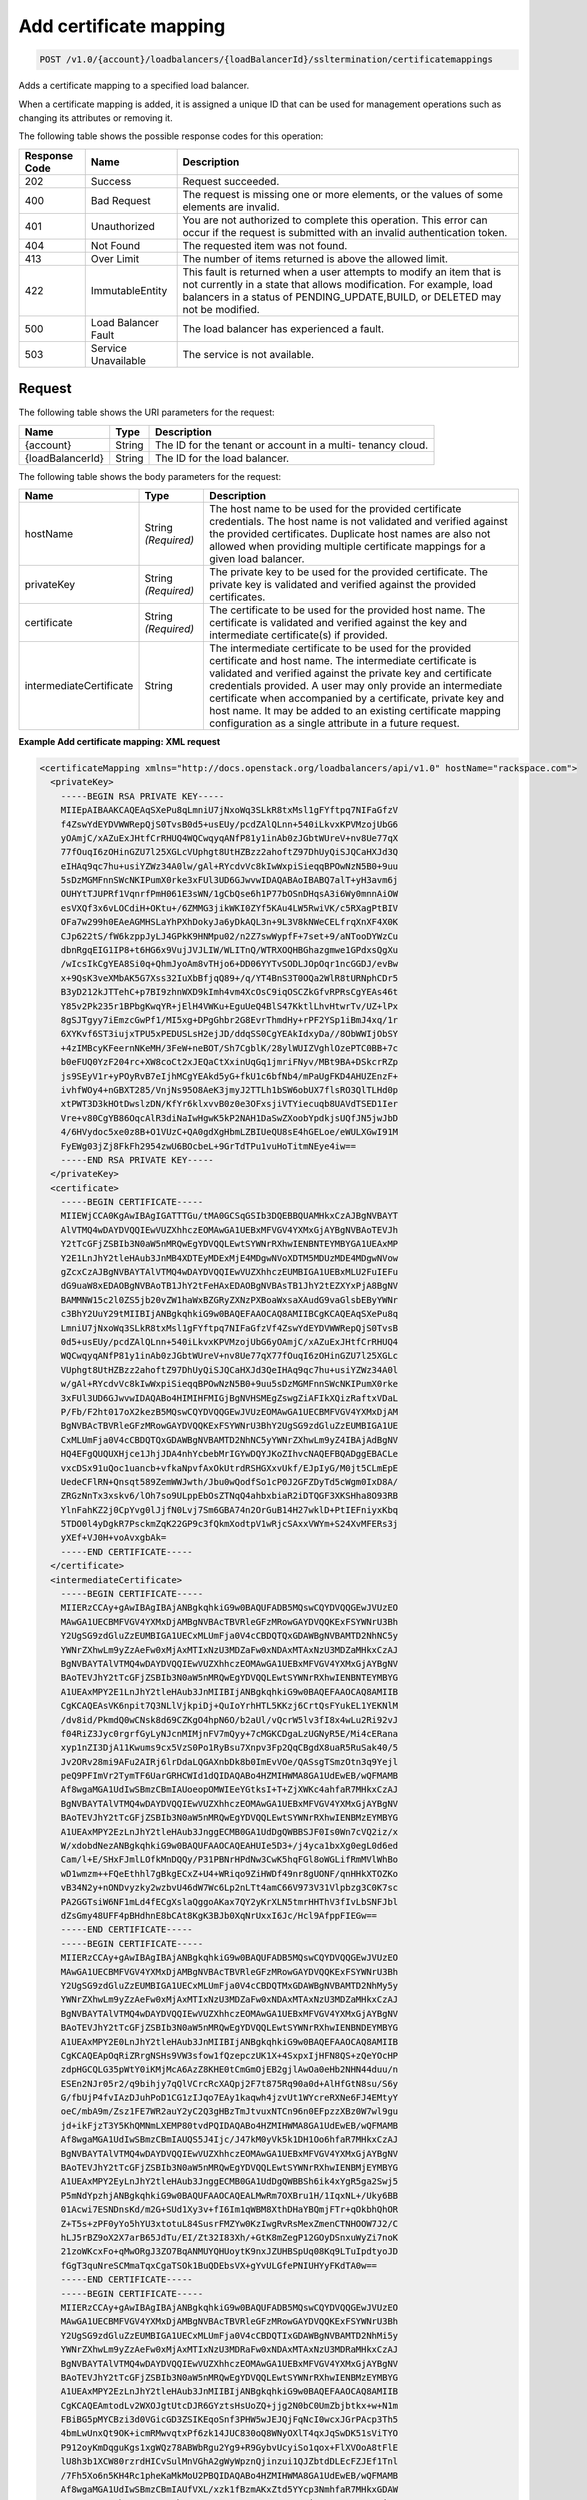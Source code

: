 .. _post-add-certificate-mapping:

Add certificate mapping
~~~~~~~~~~~~~~~~~~~~~~~

.. code::

    POST /v1.0/{account}/loadbalancers/{loadBalancerId}/ssltermination/certificatemappings

Adds a certificate mapping to a specified load balancer.

When a certificate mapping is added, it is assigned a unique ID that can be
used for management operations such as changing its attributes or removing it.

The following table shows the possible response codes for this operation:

+--------------------------+-------------------------+-------------------------+
|Response Code             |Name                     |Description              |
+==========================+=========================+=========================+
|202                       |Success                  |Request succeeded.       |
+--------------------------+-------------------------+-------------------------+
|400                       |Bad Request              |The request is missing   |
|                          |                         |one or more elements, or |
|                          |                         |the values of some       |
|                          |                         |elements are invalid.    |
+--------------------------+-------------------------+-------------------------+
|401                       |Unauthorized             |You are not authorized   |
|                          |                         |to complete this         |
|                          |                         |operation. This error    |
|                          |                         |can occur if the request |
|                          |                         |is submitted with an     |
|                          |                         |invalid authentication   |
|                          |                         |token.                   |
+--------------------------+-------------------------+-------------------------+
|404                       |Not Found                |The requested item was   |
|                          |                         |not found.               |
+--------------------------+-------------------------+-------------------------+
|413                       |Over Limit               |The number of items      |
|                          |                         |returned is above the    |
|                          |                         |allowed limit.           |
+--------------------------+-------------------------+-------------------------+
|422                       |ImmutableEntity          |This fault is returned   |
|                          |                         |when a user attempts to  |
|                          |                         |modify an item that is   |
|                          |                         |not currently in a state |
|                          |                         |that allows              |
|                          |                         |modification. For        |
|                          |                         |example, load balancers  |
|                          |                         |in a status of           |
|                          |                         |PENDING_UPDATE,BUILD, or |
|                          |                         |DELETED may not be       |
|                          |                         |modified.                |
+--------------------------+-------------------------+-------------------------+
|500                       |Load Balancer Fault      |The load balancer has    |
|                          |                         |experienced a fault.     |
+--------------------------+-------------------------+-------------------------+
|503                       |Service Unavailable      |The service is not       |
|                          |                         |available.               |
+--------------------------+-------------------------+-------------------------+

Request
-------

The following table shows the URI parameters for the request:

+--------------------------+-------------------------+-------------------------+
|Name                      |Type                     |Description              |
+==========================+=========================+=========================+
|{account}                 |String                   |The ID for the tenant or |
|                          |                         |account in a multi-      |
|                          |                         |tenancy cloud.           |
+--------------------------+-------------------------+-------------------------+
|{loadBalancerId}          |String                   |The ID for the load      |
|                          |                         |balancer.                |
+--------------------------+-------------------------+-------------------------+

The following table shows the body parameters for the request:

+--------------------------+-------------------------+-------------------------+
|Name                      |Type                     |Description              |
+==========================+=========================+=========================+
|hostName                  |String *(Required)*      |The host name to be used |
|                          |                         |for the provided         |
|                          |                         |certificate credentials. |
|                          |                         |The host name is not     |
|                          |                         |validated and verified   |
|                          |                         |against the provided     |
|                          |                         |certificates. Duplicate  |
|                          |                         |host names are also not  |
|                          |                         |allowed when providing   |
|                          |                         |multiple certificate     |
|                          |                         |mappings for a given     |
|                          |                         |load balancer.           |
+--------------------------+-------------------------+-------------------------+
|privateKey                |String *(Required)*      |The private key to be    |
|                          |                         |used for the provided    |
|                          |                         |certificate. The private |
|                          |                         |key is validated and     |
|                          |                         |verified against the     |
|                          |                         |provided certificates.   |
+--------------------------+-------------------------+-------------------------+
|certificate               |String *(Required)*      |The certificate to be    |
|                          |                         |used for the provided    |
|                          |                         |host name. The           |
|                          |                         |certificate is validated |
|                          |                         |and verified against the |
|                          |                         |key and intermediate     |
|                          |                         |certificate(s) if        |
|                          |                         |provided.                |
+--------------------------+-------------------------+-------------------------+
|intermediateCertificate   |String                   |The intermediate         |
|                          |                         |certificate to be used   |
|                          |                         |for the provided         |
|                          |                         |certificate and host     |
|                          |                         |name. The intermediate   |
|                          |                         |certificate is validated |
|                          |                         |and verified against the |
|                          |                         |private key and          |
|                          |                         |certificate credentials  |
|                          |                         |provided. A user may     |
|                          |                         |only provide an          |
|                          |                         |intermediate certificate |
|                          |                         |when accompanied by a    |
|                          |                         |certificate, private key |
|                          |                         |and host name. It may be |
|                          |                         |added to an existing     |
|                          |                         |certificate mapping      |
|                          |                         |configuration as a       |
|                          |                         |single attribute in a    |
|                          |                         |future request.          |
+--------------------------+-------------------------+-------------------------+

**Example Add certificate mapping: XML request**

.. code::

    <certificateMapping xmlns="http://docs.openstack.org/loadbalancers/api/v1.0" hostName="rackspace.com">
      <privateKey>
        -----BEGIN RSA PRIVATE KEY-----
        MIIEpAIBAAKCAQEAqSXePu8qLmniU7jNxoWq3SLkR8txMsl1gFYftpq7NIFaGfzV
        f4ZswYdEYDVWWRepQjS0TvsB0d5+usEUy/pcdZAlQLnn+540iLkvxKPVMzojUbG6
        yOAmjC/xAZuExJHtfCrRHUQ4WQCwqyqANfP81y1inAb0zJGbtWUreV+nv8Ue77qX
        77fOuqI6zOHinGZU7l25XGLcVUphgt8UtHZBzz2ahoftZ97DhUyQiSJQCaHXJd3Q
        eIHAq9qc7hu+usiYZWz34A0lw/gAl+RYcdvVc8kIwWxpiSieqqBPOwNzN5B0+9uu
        5sDzMGMFnnSWcNKIPumX0rke3xFUl3UD6GJwvwIDAQABAoIBABQ7alT+yH3avm6j
        OUHYtTJUPRf1VqnrfPmH061E3sWN/1gCbQse6h1P77bOSnDHqsA3i6Wy0mnnAiOW
        esVXQf3x6vLOCdiH+OKtu+/6ZMMG3jikWKI0ZYf5KAu4LW5RwiVK/c5RXagPtBIV
        OFa7w299h0EAeAGMHSLaYhPXhDokyJa6yDkAQL3n+9L3V8kNWeCELfrqXnXF4X0K
        CJp622tS/fW6kzppJyLJ4GPkK9HNMpu02/n2Z7swWypfF+7set+9/aNTooDYWzCu
        dbnRgqEIG1IP8+t6HG6x9VujJVJLIW/WLITnQ/WTRXOQHBGhazgmwe1GPdxsQgXu
        /wIcsIkCgYEA8Si0q+QhmJyoAm8vTHjo6+DD06YYTvSODLJOpOqr1ncGGDJ/evBw
        x+9QsK3veXMbAK5G7Xss32IuXbBfjqQ89+/q/YT4BnS3T0OQa2WlR8tURNphCDr5
        B3yD212kJTTehC+p7BI9zhnWXD9kImh4vm4XcOsC9iqOSCZkGfvRPRsCgYEAs46t
        Y85v2Pk235r1BPbgKwqYR+jElH4VWKu+EguUeQ4BlS47KktlLhvHtwrTv/UZ+lPx
        8gSJTgyy7iEmzcGwPf1/MI5xg+DPgGhbr2G8EvrThmdHy+rPF2YSp1iBmJ4xq/1r
        6XYKvf6ST3iujxTPU5xPEDUSLsH2ejJD/ddqSS0CgYEAkIdxyDa//8ObWWIjObSY
        +4zIMBcyKFeernNKeMH/3FeW+neBOT/Sh7CgblK/28ylWUIZVghlOzePTC0BB+7c
        b0eFUQ0YzF204rc+XW8coCt2xJEQaCtXxinUqGq1jmriFNyv/MBt9BA+DSkcrRZp
        js9SEyV1r+yPOyRvB7eIjhMCgYEAkd5yG+fkU1c6bfNb4/mPaUgFKD4AHUZEnzF+
        ivhfWOy4+nGBXT285/VnjNs95O8AeK3jmyJ2TTLh1bSW6obUX7flsRO3QlTLHd0p
        xtPWT3D3kHOtDwslzDN/KfYr6klxvvB0z0e3OFxsjiVTYiecuqb8UAVdTSED1Ier
        Vre+v80CgYB86OqcAlR3diNaIwHgwK5kP2NAH1DaSwZXoobYpdkjsUQfJN5jwJbD
        4/6HVydoc5xe0z8B+O1VUzC+QA0gdXgHbmLZBIUeQU8sE4hGELoe/eWULXGwI91M
        FyEWg03jZj8FkFh2954zwU6BOcbeL+9GrTdTPu1vuHoTitmNEye4iw==
        -----END RSA PRIVATE KEY-----
      </privateKey>
      <certificate>
        -----BEGIN CERTIFICATE-----
        MIIEWjCCA0KgAwIBAgIGATTTGu/tMA0GCSqGSIb3DQEBBQUAMHkxCzAJBgNVBAYT
        AlVTMQ4wDAYDVQQIEwVUZXhhczEOMAwGA1UEBxMFVGV4YXMxGjAYBgNVBAoTEVJh
        Y2tTcGFjZSBIb3N0aW5nMRQwEgYDVQQLEwtSYWNrRXhwIENBNTEYMBYGA1UEAxMP
        Y2E1LnJhY2tleHAub3JnMB4XDTEyMDExMjE4MDgwNVoXDTM5MDUzMDE4MDgwNVow
        gZcxCzAJBgNVBAYTAlVTMQ4wDAYDVQQIEwVUZXhhczEUMBIGA1UEBxMLU2FuIEFu
        dG9uaW8xEDAOBgNVBAoTB1JhY2tFeHAxEDAOBgNVBAsTB1JhY2tEZXYxPjA8BgNV
        BAMMNW15c2l0ZS5jb20vZW1haWxBZGRyZXNzPXBoaWxsaXAudG9vaGlsbEByYWNr
        c3BhY2UuY29tMIIBIjANBgkqhkiG9w0BAQEFAAOCAQ8AMIIBCgKCAQEAqSXePu8q
        LmniU7jNxoWq3SLkR8txMsl1gFYftpq7NIFaGfzVf4ZswYdEYDVWWRepQjS0TvsB
        0d5+usEUy/pcdZAlQLnn+540iLkvxKPVMzojUbG6yOAmjC/xAZuExJHtfCrRHUQ4
        WQCwqyqANfP81y1inAb0zJGbtWUreV+nv8Ue77qX77fOuqI6zOHinGZU7l25XGLc
        VUphgt8UtHZBzz2ahoftZ97DhUyQiSJQCaHXJd3QeIHAq9qc7hu+usiYZWz34A0l
        w/gAl+RYcdvVc8kIwWxpiSieqqBPOwNzN5B0+9uu5sDzMGMFnnSWcNKIPumX0rke
        3xFUl3UD6GJwvwIDAQABo4HIMIHFMIGjBgNVHSMEgZswgZiAFIkXQizRaftxVDaL
        P/Fb/F2ht017oX2kezB5MQswCQYDVQQGEwJVUzEOMAwGA1UECBMFVGV4YXMxDjAM
        BgNVBAcTBVRleGFzMRowGAYDVQQKExFSYWNrU3BhY2UgSG9zdGluZzEUMBIGA1UE
        CxMLUmFja0V4cCBDQTQxGDAWBgNVBAMTD2NhNC5yYWNrZXhwLm9yZ4IBAjAdBgNV
        HQ4EFgQUQUXHjce1JhjJDA4nhYcbebMrIGYwDQYJKoZIhvcNAQEFBQADggEBACLe
        vxcDSx91uQoc1uancb+vfkaNpvfAxOkUtrdRSHGXxvUkf/EJpIyG/M0jt5CLmEpE
        UedeCFlRN+Qnsqt589ZemWWJwth/Jbu0wQodfSo1cP0J2GFZDyTd5cWgm0IxD8A/
        ZRGzNnTx3xskv6/lOh7so9ULppEbOsZTNqQ4ahbxbiaR2iDTQGF3XKSHha8O93RB
        YlnFahKZ2j0CpYvg0lJjfN0Lvj7Sm6GBA74n2OrGuB14H27wklD+PtIEFniyxKbq
        5TDO0l4yDgkR7PsckmZqK22GP9c3fQkmXodtpV1wRjcSAxxVWYm+S24XvMFERs3j
        yXEf+VJ0H+voAvxgbAk=
        -----END CERTIFICATE-----
      </certificate>
      <intermediateCertificate>
        -----BEGIN CERTIFICATE-----
        MIIERzCCAy+gAwIBAgIBAjANBgkqhkiG9w0BAQUFADB5MQswCQYDVQQGEwJVUzEO
        MAwGA1UECBMFVGV4YXMxDjAMBgNVBAcTBVRleGFzMRowGAYDVQQKExFSYWNrU3Bh
        Y2UgSG9zdGluZzEUMBIGA1UECxMLUmFja0V4cCBDQTQxGDAWBgNVBAMTD2NhNC5y
        YWNrZXhwLm9yZzAeFw0xMjAxMTIxNzU3MDZaFw0xNDAxMTAxNzU3MDZaMHkxCzAJ
        BgNVBAYTAlVTMQ4wDAYDVQQIEwVUZXhhczEOMAwGA1UEBxMFVGV4YXMxGjAYBgNV
        BAoTEVJhY2tTcGFjZSBIb3N0aW5nMRQwEgYDVQQLEwtSYWNrRXhwIENBNTEYMBYG
        A1UEAxMPY2E1LnJhY2tleHAub3JnMIIBIjANBgkqhkiG9w0BAQEFAAOCAQ8AMIIB
        CgKCAQEAsVK6npit7Q3NLlVjkpiDj+QuIoYrhHTL5KKzj6CrtQsFYukEL1YEKNlM
        /dv8id/PkmdQ0wCNsk8d69CZKgO4hpN6O/b2aUl/vQcrW5lv3fI8x4wLu2Ri92vJ
        f04RiZ3Jyc0rgrfGyLyNJcnMIMjnFV7mQyy+7cMGKCDgaLzUGNyR5E/Mi4cERana
        xyp1nZI3DjA11Kwums9cx5VzS0Po1RyBsu7Xnpv3Fp2QqCBgdX8uaR5RuSak40/5
        Jv2ORv28mi9AFu2AIRj6lrDdaLQGAXnbDk8b0ImEvVOe/QASsgTSmzOtn3q9Yejl
        peQ9PFImVr2TymTF6UarGRHCWId1dQIDAQABo4HZMIHWMA8GA1UdEwEB/wQFMAMB
        Af8wgaMGA1UdIwSBmzCBmIAUoeopOMWIEeYGtksI+T+ZjXWKc4ahfaR7MHkxCzAJ
        BgNVBAYTAlVTMQ4wDAYDVQQIEwVUZXhhczEOMAwGA1UEBxMFVGV4YXMxGjAYBgNV
        BAoTEVJhY2tTcGFjZSBIb3N0aW5nMRQwEgYDVQQLEwtSYWNrRXhwIENBMzEYMBYG
        A1UEAxMPY2EzLnJhY2tleHAub3JnggECMB0GA1UdDgQWBBSJF0Is0Wn7cVQ2iz/x
        W/xdobdNezANBgkqhkiG9w0BAQUFAAOCAQEAHUIe5D3+/j4yca1bxXg0egL0d6ed
        Cam/l+E/SHxFJmlLOfkMnDQQy/P31PBNrHPdNw3CwK5hqFGl8oWGLifRmMVlWhBo
        wD1wmzm++FQeEthhl7gBkgECxZ+U4+WRiqo9ZiHWDf49nr8gUONF/qnHHkXTOZKo
        vB34N2y+nONDvyzky2wzbvU46dW7Wc6Lp2nLTt4amC66V973V31Vlpbzg3C0K7sc
        PA2GGTsiW6NF1mLd4fECgXslaQggoAKax7QY2yKrXLN5tmrHHThV3fIvLbSNFJbl
        dZsGmy48UFF4pBHdhnE8bCAt8KgK3BJb0XqNrUxxI6Jc/Hcl9AfppFIEGw==
        -----END CERTIFICATE-----
        -----BEGIN CERTIFICATE-----
        MIIERzCCAy+gAwIBAgIBAjANBgkqhkiG9w0BAQUFADB5MQswCQYDVQQGEwJVUzEO
        MAwGA1UECBMFVGV4YXMxDjAMBgNVBAcTBVRleGFzMRowGAYDVQQKExFSYWNrU3Bh
        Y2UgSG9zdGluZzEUMBIGA1UECxMLUmFja0V4cCBDQTMxGDAWBgNVBAMTD2NhMy5y
        YWNrZXhwLm9yZzAeFw0xMjAxMTIxNzU3MDZaFw0xNDAxMTAxNzU3MDZaMHkxCzAJ
        BgNVBAYTAlVTMQ4wDAYDVQQIEwVUZXhhczEOMAwGA1UEBxMFVGV4YXMxGjAYBgNV
        BAoTEVJhY2tTcGFjZSBIb3N0aW5nMRQwEgYDVQQLEwtSYWNrRXhwIENBNDEYMBYG
        A1UEAxMPY2E0LnJhY2tleHAub3JnMIIBIjANBgkqhkiG9w0BAQEFAAOCAQ8AMIIB
        CgKCAQEApOqRiZRrgNSHs9VW3sfow1fQzepczUK1X+4SxpxIjHFN8QS+zQeYOcHP
        zdpHGCQLG35pWtY0iKMjMcA6AzZ8KHE0tCmGmOjEB2gjlAwOa0eHb2NHN44duu/n
        ESEn2NJr05r2/q9bihjy7qQlVCrcRcXAQpj2F7t875Rq90a0d+AlHfGtN8su/S6y
        G/fbUjP4fvIAzDJuhPoD1CG1zIJqo7EAy1kaqwh4jzvUt1WYcreRXNe6FJ4EMtyY
        oeC/mbA9m/Zsz1FE7WR2auY2yC2Q3gHBzTmJtvuxNTCn96n0EFpzzXBz0W7wl9gu
        jd+ikFjzT3Y5KhQMNmLXEMP80tvdPQIDAQABo4HZMIHWMA8GA1UdEwEB/wQFMAMB
        Af8wgaMGA1UdIwSBmzCBmIAUQS5J4Ijc/J47kM0yVk5k1DH1Oo6hfaR7MHkxCzAJ
        BgNVBAYTAlVTMQ4wDAYDVQQIEwVUZXhhczEOMAwGA1UEBxMFVGV4YXMxGjAYBgNV
        BAoTEVJhY2tTcGFjZSBIb3N0aW5nMRQwEgYDVQQLEwtSYWNrRXhwIENBMjEYMBYG
        A1UEAxMPY2EyLnJhY2tleHAub3JnggECMB0GA1UdDgQWBBSh6ik4xYgR5ga2Swj5
        P5mNdYpzhjANBgkqhkiG9w0BAQUFAAOCAQEALMwRm7OXBru1H/1IqxNL+/Uky6BB
        01Acwi7ESNDnsKd/m2G+SUd1Xy3v+fI6Im1qWBM8XthDHaYBQmjFTr+qOkbhQhOR
        Z+T5s+zPF0yYo5hYU3xtotuL84SusrFMZYw0KzIwgRvRsMexZmenCTNHOOW7J2/C
        hLJ5rBZ9oX2X7arB65JdTu/EI/Zt32I83Xh/+GtK8mZegP12GOyDSnxuWyZi7noK
        21zoWKcxFo+qMwORgJ3ZO7BqANMUYQHUoytK9nxJZUHBSpUq08Kq9LTuIpdtyoJD
        fGgT3quNreSCMmaTqxCgaTSOk1BuQDEbsVX+gYvULGfePNIUHYyFKdTA0w==
        -----END CERTIFICATE-----
        -----BEGIN CERTIFICATE-----
        MIIERzCCAy+gAwIBAgIBAjANBgkqhkiG9w0BAQUFADB5MQswCQYDVQQGEwJVUzEO
        MAwGA1UECBMFVGV4YXMxDjAMBgNVBAcTBVRleGFzMRowGAYDVQQKExFSYWNrU3Bh
        Y2UgSG9zdGluZzEUMBIGA1UECxMLUmFja0V4cCBDQTIxGDAWBgNVBAMTD2NhMi5y
        YWNrZXhwLm9yZzAeFw0xMjAxMTIxNzU3MDRaFw0xNDAxMTAxNzU3MDRaMHkxCzAJ
        BgNVBAYTAlVTMQ4wDAYDVQQIEwVUZXhhczEOMAwGA1UEBxMFVGV4YXMxGjAYBgNV
        BAoTEVJhY2tTcGFjZSBIb3N0aW5nMRQwEgYDVQQLEwtSYWNrRXhwIENBMzEYMBYG
        A1UEAxMPY2EzLnJhY2tleHAub3JnMIIBIjANBgkqhkiG9w0BAQEFAAOCAQ8AMIIB
        CgKCAQEAmtodLv2WXOJgtUtcDJR6GYztsHsUoZQ+jjg2N0bC0UmZbjbtkx+w+N1m
        FBiBG5pMYCBzi3d0VGicGD3ZSIKEqoSnf3PHW5wJEJQjFqNcI0wcxJGrPAcp3Th5
        4bmLwUnxQt9OK+icmRMwvqtxPf6zk14JUC830oQ8WNyOXlT4qxJqSwDK51sViTYO
        P912oyKmDqguKgs1xgWQz78ABWbRgu2Yg9+R9GybvUcyiSo1qox+FlXVOoA8tFlE
        lU8h3b1XCW80rzrdHICvSulMnVGhA2gWyWpznQjinzui1QJZbtdDLEcFZJEf1Tnl
        /7Fh5Xo6n5KH4Rc1pheKaMkMoU2PBQIDAQABo4HZMIHWMA8GA1UdEwEB/wQFMAMB
        Af8wgaMGA1UdIwSBmzCBmIAUfVXL/xzk1fBzmAKxZtd5YYcp3NmhfaR7MHkxGDAW
        BgNVBAMTD2NhMS5yYWNrZXhwLm9yZzEUMBIGA1UECxMLUmFja0V4cCBDQTExGjAY
        BgNVBAoTEVJhY2tTcGFjZSBIb3N0aW5nMQ4wDAYDVQQHEwVUZXhhczEOMAwGA1UE
        CBMFVGV4YXMxCzAJBgNVBAYTAlVTggECMB0GA1UdDgQWBBRBLkngiNz8njuQzTJW
        TmTUMfU6jjANBgkqhkiG9w0BAQUFAAOCAQEAH9qo0y5EZSUpX2baRHEkUjeuLQnK
        4cIyAoGBzyBTm9vev0ezLMXwXp/3J9KTSizLfRZZPMw2rFhy738nf6rI8aCCi+KE
        afyI1EJTRZmgxDbANwVcK+k85yuWf4P27+4WL82E7c26wghldh52YLIz+GnfQMIb
        vTuSPbUubcg67CfEL7c4tgqhMzmcpKZwKbgzla0JkYfeLq8boclFYN+RkA9lo7OG
        tyLdgpJ+aLwxQzgvA1qMLUilmaO26i8cN7kw56uNalVwSFt6s39JVdlRYhrwoAAy
        9T/mt/ioL4NW2rbC3XJVKSD+tRyfEb+5YjmGkPJKof19Ys5+Vro7NOn08g==
        -----END CERTIFICATE-----
        -----BEGIN CERTIFICATE-----
        MIIERzCCAy+gAwIBAgIBAjANBgkqhkiG9w0BAQUFADB5MRgwFgYDVQQDEw9jYTEu
        cmFja2V4cC5vcmcxFDASBgNVBAsTC1JhY2tFeHAgQ0ExMRowGAYDVQQKExFSYWNr
        U3BhY2UgSG9zdGluZzEOMAwGA1UEBxMFVGV4YXMxDjAMBgNVBAgTBVRleGFzMQsw
        CQYDVQQGEwJVUzAeFw0xMjAxMTIxNzU3MDRaFw0xNDAxMTAxNzU3MDRaMHkxCzAJ
        BgNVBAYTAlVTMQ4wDAYDVQQIEwVUZXhhczEOMAwGA1UEBxMFVGV4YXMxGjAYBgNV
        BAoTEVJhY2tTcGFjZSBIb3N0aW5nMRQwEgYDVQQLEwtSYWNrRXhwIENBMjEYMBYG
        A1UEAxMPY2EyLnJhY2tleHAub3JnMIIBIjANBgkqhkiG9w0BAQEFAAOCAQ8AMIIB
        CgKCAQEAuEvwdPdXflt17FbLUOSDPEMBRKcZwnNpfqNK2b7X5ADYFFvaLMHW6PGr
        SHDRBpqpwqmvyJ28xgKZ+CoxHJhdHAWmTvk6h9kuO8o8oyIBpD6YDNe95ApSvUCs
        DTS3DW8GpNeHCKBPkUci4EazSeGkuKEpG+xWZoLm0USiTAbnbuskG/5ASw+KQNKU
        DcBHkBYlym6KSlxkz+XOJO5hrMqGbe0bhhRClqqQIh5WDmDriA5aLm07lFqmnwXz
        koVsTmCwbbMMy11FzDSA59klBB+IA3UvD9LFbmH0GVWkueo5fOAqTcNkdSFC34pG
        GbnZYA4rGrgVBwxbjCzRmB2fCgTjEwIDAQABo4HZMIHWMA8GA1UdEwEB/wQFMAMB
        Af8wgaMGA1UdIwSBmzCBmIAUOMPfFuJzzCcpUTLox0wDdc5iIt6hfaR7MHkxGDAW
        BgNVBAMTD2NhMS5yYWNrZXhwLm9yZzEUMBIGA1UECxMLUmFja0V4cCBDQTExGjAY
        BgNVBAoTEVJhY2tTcGFjZSBIb3N0aW5nMQ4wDAYDVQQHEwVUZXhhczEOMAwGA1UE
        CBMFVGV4YXMxCzAJBgNVBAYTAlVTggEBMB0GA1UdDgQWBBR9Vcv/HOTV8HOYArFm
        13lhhync2TANBgkqhkiG9w0BAQUFAAOCAQEAGZ1Yt/0Calmm7fPNOkzixof50xej
        GJ4LjELTaawVLEfl3dcmoAbqcGlaygAGxTVoSw47j3kOOyABUBSfGoWUkav21kQg
        rXUEnx8ToplVAvn/qZHTrrzJCLBk/K/BzBhBnVf3ma5GkJ0kcwQd3Cn7FjKzl9Be
        oisPp9fQ5WBeRO5QizJDjgj8LS63ST01ni7/U2EhBIdfoBM5vMnGhc5Ns6mamPjJ
        jH3zzLdtGaN6UzjUUUVTAoah0qHsL4K7haFA0uiJldiCt8mZfN7F6nzb23GVuAdK
        ZLtkSGD042R/ppnfdZ5NautNxA9tNVH0pkjXkba/qzGz935bri1SvxIzzg==
        -----END CERTIFICATE-----
        -----BEGIN CERTIFICATE-----
        MIIDnzCCAoegAwIBAgIBATANBgkqhkiG9w0BAQUFADB5MRgwFgYDVQQDEw9jYTEu
        cmFja2V4cC5vcmcxFDASBgNVBAsTC1JhY2tFeHAgQ0ExMRowGAYDVQQKExFSYWNr
        U3BhY2UgSG9zdGluZzEOMAwGA1UEBxMFVGV4YXMxDjAMBgNVBAgTBVRleGFzMQsw
        CQYDVQQGEwJVUzAeFw0xMjAxMTIxNzU3MDRaFw0xNDAxMTExNzU3MDRaMHkxGDAW
        BgNVBAMTD2NhMS5yYWNrZXhwLm9yZzEUMBIGA1UECxMLUmFja0V4cCBDQTExGjAY
        BgNVBAoTEVJhY2tTcGFjZSBIb3N0aW5nMQ4wDAYDVQQHEwVUZXhhczEOMAwGA1UE
        CBMFVGV4YXMxCzAJBgNVBAYTAlVTMIIBIjANBgkqhkiG9w0BAQEFAAOCAQ8AMIIB
        CgKCAQEAn+myn3GNUG8jOEnwMREdDzjLskljm3mPtPUVJCyf6pQmXbpAsCp8mpQH
        L7AS2BVHImpq7762Q29u46j+W+6wmdn3rZaZsQ6HZrkvlzTxip6oJtMszobkrdsB
        ZFTH2kvNWpktgAuxc9Dr6oinBYGr62vFz+LI93CPloI7gv7N8YABkdWnNuqrYdtA
        wE4OMdXy1kWWi7jENZdRmb8A6qmQj1NZmv5Jgwggxy40fH4m88GK098Prl6oerlX
        als7HdWCpk3iglOhxN0+sg88mufWNr71YsQ5b1oVhtv/5qzsq/DdPrOpffHjYRPs
        A+YgavRfrKSWz4fuZOBqaXGnNdf+NQIDAQABozIwMDAPBgNVHRMBAf8EBTADAQH/
        MB0GA1UdDgQWBBQ4w98W4nPMJylRMujHTAN1zmIi3jANBgkqhkiG9w0BAQUFAAOC
        AQEAMjB0DHQn5C2WpWXZEEEAQvGmzC/NvoJ9K7Kkizpd9I8GOz5/cpLtEXSQdlq7
        2aOrLb9b5jtuuWiu9rpkxo/vX5jMCPHW/jr+51v2InSfe8SJSgcciGFdFBz++rve
        DhMvprCgbwWnyqHd+2B8KoLt9k/x5MUWPTRmMtlonOVe7+wgiwdgyQLeZuQp0jg8
        /dGFHwFi/6Ns2Cd5UKT8sbt22lN0uatddQ9bwJ0dFg0tvh6aVNRa121mYtmtSsU9
        BF9RsonnOUtCYQRR+ovVvAyT0XKBfixtwndpW26vd5BKJQ1X5i3W1rssQwzPYBIW
        LE3/pvvbh3Ar83QycrLE/w1/KA==
        -----END CERTIFICATE-----
      </intermediateCertificate>
    </certificateMapping>

**Example Add certificate mapping: JSON request**

.. code::

    {
      "certificateMapping": {
        "hostName": "rackspace.com",
        "privateKey":"-----BEGIN RSA PRIVATE KEY-----\nMIIEpAIBAAKCAQEAwIudSMpRZx7TS0/AtDVX3DgXwLD9g+XrNaoazlhwhpYALgzJ\nLAbAnOxT6OT0gTpkPus/B7QhW6y6Auf2cdBeW31XoIwPsSoyNhxgErGBxzNARRB9\nlI1HCa1ojFrcULluj4W6rpaOycI5soDBJiJHin/hbZBPZq6vhPCuNP7Ya48Zd/2X\nCQ9ft3XKfmbs1SdrdROIhigse/SGRbMrCorn/vhNIuohr7yOlHG3GcVcUI9k6ZSZ\nBbqF+ZA4ApSF/Q6/cumieEgofhkYbx5fg02s9Jwr4IWnIR2bSHs7UQ6sVgKYzjs7\nPd3Unpa74jFw6/H6shABoO2CIYLotGmQbFgnpwIDAQABAoIBAQCBCQ+PCIclJHNV\ntUzfeCA5ZR4F9JbxHdRTUnxEbOB8UWotckQfTScoAvj4yvdQ42DrCZxj/UOdvFOs\nPufZvlp91bIz1alugWjE+p8n5+2hIaegoTyHoWZKBfxak0myj5KYfHZvKlbmv1ML\nXV4TwEVRfAIG+v87QTY/UUxuF5vR+BpKIbgUJLfPUFFvJUdl84qsJ44pToxaYUd/\nh5YAGC00U4ay1KVSAUnTkkPNZ0lPG/rWU6w6WcTvNRLMd8DzFLTKLOgQfHhbExAF\n+sXPWjWSzbBRP1O7fHqq96QQh4VFiY/7w9W+sDKQyV6Ul17OSXs6aZ4f+lq4rJTI\n1FG96YiBAoGBAO1tiH0h1oWDBYfJB3KJJ6CQQsDGwtHo/DEgznFVP4XwEVbZ98Ha\nBfBCn3sAybbaikyCV1Hwj7kfHMZPDHbrcUSFX7quu/2zPK+wO3lZKXSyu4YsguSa\nRedInN33PpdnlPhLyQdWSuD5sVHJDF6xn22vlyxeILH3ooLg2WOFMPmVAoGBAM+b\nUG/a7iyfpAQKYyuFAsXz6SeFaDY+ZYeX45L112H8Pu+Ie/qzon+bzLB9FIH8GP6+\nQpQgmm/p37U2gD1zChUv7iW6OfQBKk9rWvMpfRF6d7YHquElejhizfTZ+ntBV/VY\ndOYEczxhrdW7keLpatYaaWUy/VboRZmlz/9JGqVLAoGAHfqNmFc0cgk4IowEj7a3\ntTNh6ltub/i+FynwRykfazcDyXaeLPDtfQe8gVh5H8h6W+y9P9BjJVnDVVrX1RAn\nbiJ1EupLPF5sVDapW8ohTOXgfbGTGXBNUUW+4Nv+IDno+mz/RhjkPYHpnM0I7c/5\ntGzOZsC/2hjNgT8I0+MWav0CgYEAuULdJeQVlKalI6HtW2Gn1uRRVJ49H+LQkY6e\nW3+cw2jo9LI0CMWSphNvNrN3wIMp/vHj0fHCP0pSApDvIWbuQXfzKaGko7UCf7rK\nf6GvZRCHkV4IREBAb97j8bMvThxClMNqFfU0rFZyXP+0MOyhFQyertswrgQ6T+Fi\n2mnvKD8CgYAmJHP3NTDRMoMRyAzonJ6nEaGUbAgNmivTaUWMe0+leCvAdwD89gzC\nTKbm3eDUg/6Va3X6ANh3wsfIOe4RXXxcbcFDk9R4zO2M5gfLSjYm5Q87EBZ2hrdj\nM2gLI7dt6thx0J8lR8xRHBEMrVBdgwp0g1gQzo5dAV88/kpkZVps8Q==\n-----END RSA PRIVATE KEY-----\n",
        "certificate":"-----BEGIN CERTIFICATE-----\nMIIEXTCCA0WgAwIBAgIGATTEAjK3MA0GCSqGSIb3DQEBBQUAMIGDMRkwFwYDVQQD\nExBUZXN0IENBIFNUdWIgS2V5MRcwFQYDVQQLEw5QbGF0Zm9ybSBMYmFhczEaMBgG\nA1UEChMRUmFja3NwYWNlIEhvc3RpbmcxFDASBgNVBAcTC1NhbiBBbnRvbmlvMQ4w\nDAYDVQQIEwVUZXhhczELMAkGA1UEBhMCVVMwHhcNMTIwMTA5MTk0NjQ1WhcNMTQw\nMTA4MTk0NjQ1WjCBgjELMAkGA1UEBhMCVVMxDjAMBgNVBAgTBVRleGFzMRQwEgYD\nVQQHEwtTYW4gQW50b25pbzEaMBgGA1UEChMRUmFja3NwYWNlIEhvc3RpbmcxFzAV\nBgNVBAsTDlBsYXRmb3JtIExiYWFzMRgwFgYDVQQDEw9UZXN0IENsaWVudCBLZXkw\nggEiMA0GCSqGSIb3DQEBAQUAA4IBDwAwggEKAoIBAQDAi51IylFnHtNLT8C0NVfc\nOBfAsP2D5es1qhrOWHCGlgAuDMksBsCc7FPo5PSBOmQ+6z8HtCFbrLoC5/Zx0F5b\nfVegjA+xKjI2HGASsYHHM0BFEH2UjUcJrWiMWtxQuW6Phbqulo7JwjmygMEmIkeK\nf+FtkE9mrq+E8K40/thrjxl3/ZcJD1+3dcp+ZuzVJ2t1E4iGKCx79IZFsysKiuf+\n+E0i6iGvvI6UcbcZxVxQj2TplJkFuoX5kDgClIX9Dr9y6aJ4SCh+GRhvHl+DTaz0\nnCvghachHZtIeztRDqxWApjOOzs93dSelrviMXDr8fqyEAGg7YIhgui0aZBsWCen\nAgMBAAGjgdUwgdIwgbAGA1UdIwSBqDCBpYAUNpx1Pc6cGA7KqEwHMmHBTZMA7lSh\ngYmkgYYwgYMxGTAXBgNVBAMTEFRlc3QgQ0EgU1R1YiBLZXkxFzAVBgNVBAsTDlBs\nYXRmb3JtIExiYWFzMRowGAYDVQQKExFSYWNrc3BhY2UgSG9zdGluZzEUMBIGA1UE\nBxMLU2FuIEFudG9uaW8xDjAMBgNVBAgTBVRleGFzMQswCQYDVQQGEwJVU4IBATAd\nBgNVHQ4EFgQULueOfsjZZOHwJHZwBy6u0swnpccwDQYJKoZIhvcNAQEFBQADggEB\nAFNuqSVUaotUJoWDv4z7Kbi6JFpTjDht5ORw4BdVYlRD4h9DACAFzPrPV2ym/Osp\nhNMdZq6msZku7MdOSQVhdeGWrSNk3M8O9Hg7cVzPNXOF3iNoo3irQ5tURut44xs4\nWw5YWQqS9WyUY5snD8tm7Y1rQTPfhg+678xIq/zWCv/u+FSnfVv1nlhLVQkEeG/Y\ngh1uMaTIpUKTGEjIAGtpGP7wwIcXptR/HyfzhTUSTaWc1Ef7zoKT9LL5z3IV1hC2\njVWz+RwYs98LjMuksJFoHqRfWyYhCIym0jb6GTwaEmpxAjc+d7OLNQdnoEGoUYGP\nYjtfkRYg265ESMA+Kww4Xy8=\n-----END CERTIFICATE-----\n",
        "intermediateCertificate":"-----BEGIN CERTIFICATE-----\nMIIDtTCCAp2gAwIBAgIBATANBgkqhkiG9w0BAQUFADCBgzEZMBcGA1UEAxMQVGVz\ndCBDQSBTVHViIEtleTEXMBUGA1UECxMOUGxhdGZvcm0gTGJhYXMxGjAYBgNVBAoT\nEVJhY2tzcGFjZSBIb3N0aW5nMRQwEgYDVQQHEwtTYW4gQW50b25pbzEOMAwGA1UE\nCBMFVGV4YXMxCzAJBgNVBAYTAlVTMB4XDTEyMDEwOTE5NDU0OVoXDTE0MDEwODE5\nNDU0OVowgYMxGTAXBgNVBAMTEFRlc3QgQ0EgU1R1YiBLZXkxFzAVBgNVBAsTDlBs\nYXRmb3JtIExiYWFzMRowGAYDVQQKExFSYWNrc3BhY2UgSG9zdGluZzEUMBIGA1UE\nBxMLU2FuIEFudG9uaW8xDjAMBgNVBAgTBVRleGFzMQswCQYDVQQGEwJVUzCCASIw\nDQYJKoZIhvcNAQEBBQADggEPADCCAQoCggEBANNh55lwTVwQvNoEZjq1zGdYz9jA\nXXdjizn8AJhjHLOAallfPtvCfTEgKanhdoyz5FnhQE8HbDAop/KNS1lN2UMvdl5f\nZNLTSjJrNtedqxQwxN/i3bpyBxNVejUH2NjV1mmyj+5CJYwCzWalvI/gLPq/A3as\nO2EQqtf3U8unRgn0zXLRdYxV9MrUzNAmdipPNvNrsVdrCgA42rgF/8KsyRVQfJCX\nfN7PGCfrsC3YaUvhymraWxNnXIzMYTNa9wEeBZLUw8SlEtpa1Zsvui+TPXu3USNZ\nVnWH8Lb6ENlnoX0VBwo62fjOG3JzhNKoJawi3bRqyDdINOvafr7iPrrs/T8CAwEA\nAaMyMDAwDwYDVR0TAQH/BAUwAwEB/zAdBgNVHQ4EFgQUNpx1Pc6cGA7KqEwHMmHB\nTZMA7lQwDQYJKoZIhvcNAQEFBQADggEBAMoRgH3iTG3t317viLKoY+lNMHUgHuR7\nb3mn9MidJKyYVewe6hCDIN6WY4fUojmMW9wFJWJIo0hRMNHL3n3tq8HP2j20Mxy8\nacPdfGZJa+jiBw72CrIGdobKaFduIlIEDBA1pNdZIJ+EulrtqrMesnIt92WaypIS\n8JycbIgDMCiyC0ENHEk8UWlC6429c7OZAsplMTbHME/1R4btxjkdfrYZJjdJ2yL2\n8cjZDUDMCPTdW/ycP07Gkq30RB5tACB5aZdaCn2YaKC8FsEdhff4X7xEOfOEHWEq\nSRxADDj8Lx1MT6QpR07hCiDyHfTCtbqzI0iGjX63Oh7xXSa0f+JVTa8=\n-----END CERTIFICATE-----\n"
      }
    }

Response
--------


**Example Add certificate mapping: XML response**

.. code::

    <?xml version="1.0" encoding="UTF-8" standalone="yes"?>
    <certificateMapping xmlns="http://docs.openstack.org/loadbalancers/api/v1.0" id="123" hostName="rackspace.com">
      <certificate>
        -----BEGIN CERTIFICATE-----
        MIIEWjCCA0KgAwIBAgIGATTTGu/tMA0GCSqGSIb3DQEBBQUAMHkxCzAJBgNVBAYT
        AlVTMQ4wDAYDVQQIEwVUZXhhczEOMAwGA1UEBxMFVGV4YXMxGjAYBgNVBAoTEVJh
        Y2tTcGFjZSBIb3N0aW5nMRQwEgYDVQQLEwtSYWNrRXhwIENBNTEYMBYGA1UEAxMP
        Y2E1LnJhY2tleHAub3JnMB4XDTEyMDExMjE4MDgwNVoXDTM5MDUzMDE4MDgwNVow
        gZcxCzAJBgNVBAYTAlVTMQ4wDAYDVQQIEwVUZXhhczEUMBIGA1UEBxMLU2FuIEFu
        dG9uaW8xEDAOBgNVBAoTB1JhY2tFeHAxEDAOBgNVBAsTB1JhY2tEZXYxPjA8BgNV
        BAMMNW15c2l0ZS5jb20vZW1haWxBZGRyZXNzPXBoaWxsaXAudG9vaGlsbEByYWNr
        c3BhY2UuY29tMIIBIjANBgkqhkiG9w0BAQEFAAOCAQ8AMIIBCgKCAQEAqSXePu8q
        LmniU7jNxoWq3SLkR8txMsl1gFYftpq7NIFaGfzVf4ZswYdEYDVWWRepQjS0TvsB
        0d5+usEUy/pcdZAlQLnn+540iLkvxKPVMzojUbG6yOAmjC/xAZuExJHtfCrRHUQ4
        WQCwqyqANfP81y1inAb0zJGbtWUreV+nv8Ue77qX77fOuqI6zOHinGZU7l25XGLc
        VUphgt8UtHZBzz2ahoftZ97DhUyQiSJQCaHXJd3QeIHAq9qc7hu+usiYZWz34A0l
        w/gAl+RYcdvVc8kIwWxpiSieqqBPOwNzN5B0+9uu5sDzMGMFnnSWcNKIPumX0rke
        3xFUl3UD6GJwvwIDAQABo4HIMIHFMIGjBgNVHSMEgZswgZiAFIkXQizRaftxVDaL
        P/Fb/F2ht017oX2kezB5MQswCQYDVQQGEwJVUzEOMAwGA1UECBMFVGV4YXMxDjAM
        BgNVBAcTBVRleGFzMRowGAYDVQQKExFSYWNrU3BhY2UgSG9zdGluZzEUMBIGA1UE
        CxMLUmFja0V4cCBDQTQxGDAWBgNVBAMTD2NhNC5yYWNrZXhwLm9yZ4IBAjAdBgNV
        HQ4EFgQUQUXHjce1JhjJDA4nhYcbebMrIGYwDQYJKoZIhvcNAQEFBQADggEBACLe
        vxcDSx91uQoc1uancb+vfkaNpvfAxOkUtrdRSHGXxvUkf/EJpIyG/M0jt5CLmEpE
        UedeCFlRN+Qnsqt589ZemWWJwth/Jbu0wQodfSo1cP0J2GFZDyTd5cWgm0IxD8A/
        ZRGzNnTx3xskv6/lOh7so9ULppEbOsZTNqQ4ahbxbiaR2iDTQGF3XKSHha8O93RB
        YlnFahKZ2j0CpYvg0lJjfN0Lvj7Sm6GBA74n2OrGuB14H27wklD+PtIEFniyxKbq
        5TDO0l4yDgkR7PsckmZqK22GP9c3fQkmXodtpV1wRjcSAxxVWYm+S24XvMFERs3j
        yXEf+VJ0H+voAvxgbAk=
        -----END CERTIFICATE-----
      </certificate>
      <intermediateCertificate>
        -----BEGIN CERTIFICATE-----
        MIIERzCCAy+gAwIBAgIBAjANBgkqhkiG9w0BAQUFADB5MQswCQYDVQQGEwJVUzEO
        MAwGA1UECBMFVGV4YXMxDjAMBgNVBAcTBVRleGFzMRowGAYDVQQKExFSYWNrU3Bh
        Y2UgSG9zdGluZzEUMBIGA1UECxMLUmFja0V4cCBDQTQxGDAWBgNVBAMTD2NhNC5y
        YWNrZXhwLm9yZzAeFw0xMjAxMTIxNzU3MDZaFw0xNDAxMTAxNzU3MDZaMHkxCzAJ
        BgNVBAYTAlVTMQ4wDAYDVQQIEwVUZXhhczEOMAwGA1UEBxMFVGV4YXMxGjAYBgNV
        BAoTEVJhY2tTcGFjZSBIb3N0aW5nMRQwEgYDVQQLEwtSYWNrRXhwIENBNTEYMBYG
        A1UEAxMPY2E1LnJhY2tleHAub3JnMIIBIjANBgkqhkiG9w0BAQEFAAOCAQ8AMIIB
        CgKCAQEAsVK6npit7Q3NLlVjkpiDj+QuIoYrhHTL5KKzj6CrtQsFYukEL1YEKNlM
        /dv8id/PkmdQ0wCNsk8d69CZKgO4hpN6O/b2aUl/vQcrW5lv3fI8x4wLu2Ri92vJ
        f04RiZ3Jyc0rgrfGyLyNJcnMIMjnFV7mQyy+7cMGKCDgaLzUGNyR5E/Mi4cERana
        xyp1nZI3DjA11Kwums9cx5VzS0Po1RyBsu7Xnpv3Fp2QqCBgdX8uaR5RuSak40/5
        Jv2ORv28mi9AFu2AIRj6lrDdaLQGAXnbDk8b0ImEvVOe/QASsgTSmzOtn3q9Yejl
        peQ9PFImVr2TymTF6UarGRHCWId1dQIDAQABo4HZMIHWMA8GA1UdEwEB/wQFMAMB
        Af8wgaMGA1UdIwSBmzCBmIAUoeopOMWIEeYGtksI+T+ZjXWKc4ahfaR7MHkxCzAJ
        BgNVBAYTAlVTMQ4wDAYDVQQIEwVUZXhhczEOMAwGA1UEBxMFVGV4YXMxGjAYBgNV
        BAoTEVJhY2tTcGFjZSBIb3N0aW5nMRQwEgYDVQQLEwtSYWNrRXhwIENBMzEYMBYG
        A1UEAxMPY2EzLnJhY2tleHAub3JnggECMB0GA1UdDgQWBBSJF0Is0Wn7cVQ2iz/x
        W/xdobdNezANBgkqhkiG9w0BAQUFAAOCAQEAHUIe5D3+/j4yca1bxXg0egL0d6ed
        Cam/l+E/SHxFJmlLOfkMnDQQy/P31PBNrHPdNw3CwK5hqFGl8oWGLifRmMVlWhBo
        wD1wmzm++FQeEthhl7gBkgECxZ+U4+WRiqo9ZiHWDf49nr8gUONF/qnHHkXTOZKo
        vB34N2y+nONDvyzky2wzbvU46dW7Wc6Lp2nLTt4amC66V973V31Vlpbzg3C0K7sc
        PA2GGTsiW6NF1mLd4fECgXslaQggoAKax7QY2yKrXLN5tmrHHThV3fIvLbSNFJbl
        dZsGmy48UFF4pBHdhnE8bCAt8KgK3BJb0XqNrUxxI6Jc/Hcl9AfppFIEGw==
        -----END CERTIFICATE-----
        -----BEGIN CERTIFICATE-----
        MIIERzCCAy+gAwIBAgIBAjANBgkqhkiG9w0BAQUFADB5MQswCQYDVQQGEwJVUzEO
        MAwGA1UECBMFVGV4YXMxDjAMBgNVBAcTBVRleGFzMRowGAYDVQQKExFSYWNrU3Bh
        Y2UgSG9zdGluZzEUMBIGA1UECxMLUmFja0V4cCBDQTMxGDAWBgNVBAMTD2NhMy5y
        YWNrZXhwLm9yZzAeFw0xMjAxMTIxNzU3MDZaFw0xNDAxMTAxNzU3MDZaMHkxCzAJ
        BgNVBAYTAlVTMQ4wDAYDVQQIEwVUZXhhczEOMAwGA1UEBxMFVGV4YXMxGjAYBgNV
        BAoTEVJhY2tTcGFjZSBIb3N0aW5nMRQwEgYDVQQLEwtSYWNrRXhwIENBNDEYMBYG
        A1UEAxMPY2E0LnJhY2tleHAub3JnMIIBIjANBgkqhkiG9w0BAQEFAAOCAQ8AMIIB
        CgKCAQEApOqRiZRrgNSHs9VW3sfow1fQzepczUK1X+4SxpxIjHFN8QS+zQeYOcHP
        zdpHGCQLG35pWtY0iKMjMcA6AzZ8KHE0tCmGmOjEB2gjlAwOa0eHb2NHN44duu/n
        ESEn2NJr05r2/q9bihjy7qQlVCrcRcXAQpj2F7t875Rq90a0d+AlHfGtN8su/S6y
        G/fbUjP4fvIAzDJuhPoD1CG1zIJqo7EAy1kaqwh4jzvUt1WYcreRXNe6FJ4EMtyY
        oeC/mbA9m/Zsz1FE7WR2auY2yC2Q3gHBzTmJtvuxNTCn96n0EFpzzXBz0W7wl9gu
        jd+ikFjzT3Y5KhQMNmLXEMP80tvdPQIDAQABo4HZMIHWMA8GA1UdEwEB/wQFMAMB
        Af8wgaMGA1UdIwSBmzCBmIAUQS5J4Ijc/J47kM0yVk5k1DH1Oo6hfaR7MHkxCzAJ
        BgNVBAYTAlVTMQ4wDAYDVQQIEwVUZXhhczEOMAwGA1UEBxMFVGV4YXMxGjAYBgNV
        BAoTEVJhY2tTcGFjZSBIb3N0aW5nMRQwEgYDVQQLEwtSYWNrRXhwIENBMjEYMBYG
        A1UEAxMPY2EyLnJhY2tleHAub3JnggECMB0GA1UdDgQWBBSh6ik4xYgR5ga2Swj5
        P5mNdYpzhjANBgkqhkiG9w0BAQUFAAOCAQEALMwRm7OXBru1H/1IqxNL+/Uky6BB
        01Acwi7ESNDnsKd/m2G+SUd1Xy3v+fI6Im1qWBM8XthDHaYBQmjFTr+qOkbhQhOR
        Z+T5s+zPF0yYo5hYU3xtotuL84SusrFMZYw0KzIwgRvRsMexZmenCTNHOOW7J2/C
        hLJ5rBZ9oX2X7arB65JdTu/EI/Zt32I83Xh/+GtK8mZegP12GOyDSnxuWyZi7noK
        21zoWKcxFo+qMwORgJ3ZO7BqANMUYQHUoytK9nxJZUHBSpUq08Kq9LTuIpdtyoJD
        fGgT3quNreSCMmaTqxCgaTSOk1BuQDEbsVX+gYvULGfePNIUHYyFKdTA0w==
        -----END CERTIFICATE-----
        -----BEGIN CERTIFICATE-----
        MIIERzCCAy+gAwIBAgIBAjANBgkqhkiG9w0BAQUFADB5MQswCQYDVQQGEwJVUzEO
        MAwGA1UECBMFVGV4YXMxDjAMBgNVBAcTBVRleGFzMRowGAYDVQQKExFSYWNrU3Bh
        Y2UgSG9zdGluZzEUMBIGA1UECxMLUmFja0V4cCBDQTIxGDAWBgNVBAMTD2NhMi5y
        YWNrZXhwLm9yZzAeFw0xMjAxMTIxNzU3MDRaFw0xNDAxMTAxNzU3MDRaMHkxCzAJ
        BgNVBAYTAlVTMQ4wDAYDVQQIEwVUZXhhczEOMAwGA1UEBxMFVGV4YXMxGjAYBgNV
        BAoTEVJhY2tTcGFjZSBIb3N0aW5nMRQwEgYDVQQLEwtSYWNrRXhwIENBMzEYMBYG
        A1UEAxMPY2EzLnJhY2tleHAub3JnMIIBIjANBgkqhkiG9w0BAQEFAAOCAQ8AMIIB
        CgKCAQEAmtodLv2WXOJgtUtcDJR6GYztsHsUoZQ+jjg2N0bC0UmZbjbtkx+w+N1m
        FBiBG5pMYCBzi3d0VGicGD3ZSIKEqoSnf3PHW5wJEJQjFqNcI0wcxJGrPAcp3Th5
        4bmLwUnxQt9OK+icmRMwvqtxPf6zk14JUC830oQ8WNyOXlT4qxJqSwDK51sViTYO
        P912oyKmDqguKgs1xgWQz78ABWbRgu2Yg9+R9GybvUcyiSo1qox+FlXVOoA8tFlE
        lU8h3b1XCW80rzrdHICvSulMnVGhA2gWyWpznQjinzui1QJZbtdDLEcFZJEf1Tnl
        /7Fh5Xo6n5KH4Rc1pheKaMkMoU2PBQIDAQABo4HZMIHWMA8GA1UdEwEB/wQFMAMB
        Af8wgaMGA1UdIwSBmzCBmIAUfVXL/xzk1fBzmAKxZtd5YYcp3NmhfaR7MHkxGDAW
        BgNVBAMTD2NhMS5yYWNrZXhwLm9yZzEUMBIGA1UECxMLUmFja0V4cCBDQTExGjAY
        BgNVBAoTEVJhY2tTcGFjZSBIb3N0aW5nMQ4wDAYDVQQHEwVUZXhhczEOMAwGA1UE
        CBMFVGV4YXMxCzAJBgNVBAYTAlVTggECMB0GA1UdDgQWBBRBLkngiNz8njuQzTJW
        TmTUMfU6jjANBgkqhkiG9w0BAQUFAAOCAQEAH9qo0y5EZSUpX2baRHEkUjeuLQnK
        4cIyAoGBzyBTm9vev0ezLMXwXp/3J9KTSizLfRZZPMw2rFhy738nf6rI8aCCi+KE
        afyI1EJTRZmgxDbANwVcK+k85yuWf4P27+4WL82E7c26wghldh52YLIz+GnfQMIb
        vTuSPbUubcg67CfEL7c4tgqhMzmcpKZwKbgzla0JkYfeLq8boclFYN+RkA9lo7OG
        tyLdgpJ+aLwxQzgvA1qMLUilmaO26i8cN7kw56uNalVwSFt6s39JVdlRYhrwoAAy
        9T/mt/ioL4NW2rbC3XJVKSD+tRyfEb+5YjmGkPJKof19Ys5+Vro7NOn08g==
        -----END CERTIFICATE-----
        -----BEGIN CERTIFICATE-----
        MIIERzCCAy+gAwIBAgIBAjANBgkqhkiG9w0BAQUFADB5MRgwFgYDVQQDEw9jYTEu
        cmFja2V4cC5vcmcxFDASBgNVBAsTC1JhY2tFeHAgQ0ExMRowGAYDVQQKExFSYWNr
        U3BhY2UgSG9zdGluZzEOMAwGA1UEBxMFVGV4YXMxDjAMBgNVBAgTBVRleGFzMQsw
        CQYDVQQGEwJVUzAeFw0xMjAxMTIxNzU3MDRaFw0xNDAxMTAxNzU3MDRaMHkxCzAJ
        BgNVBAYTAlVTMQ4wDAYDVQQIEwVUZXhhczEOMAwGA1UEBxMFVGV4YXMxGjAYBgNV
        BAoTEVJhY2tTcGFjZSBIb3N0aW5nMRQwEgYDVQQLEwtSYWNrRXhwIENBMjEYMBYG
        A1UEAxMPY2EyLnJhY2tleHAub3JnMIIBIjANBgkqhkiG9w0BAQEFAAOCAQ8AMIIB
        CgKCAQEAuEvwdPdXflt17FbLUOSDPEMBRKcZwnNpfqNK2b7X5ADYFFvaLMHW6PGr
        SHDRBpqpwqmvyJ28xgKZ+CoxHJhdHAWmTvk6h9kuO8o8oyIBpD6YDNe95ApSvUCs
        DTS3DW8GpNeHCKBPkUci4EazSeGkuKEpG+xWZoLm0USiTAbnbuskG/5ASw+KQNKU
        DcBHkBYlym6KSlxkz+XOJO5hrMqGbe0bhhRClqqQIh5WDmDriA5aLm07lFqmnwXz
        koVsTmCwbbMMy11FzDSA59klBB+IA3UvD9LFbmH0GVWkueo5fOAqTcNkdSFC34pG
        GbnZYA4rGrgVBwxbjCzRmB2fCgTjEwIDAQABo4HZMIHWMA8GA1UdEwEB/wQFMAMB
        Af8wgaMGA1UdIwSBmzCBmIAUOMPfFuJzzCcpUTLox0wDdc5iIt6hfaR7MHkxGDAW
        BgNVBAMTD2NhMS5yYWNrZXhwLm9yZzEUMBIGA1UECxMLUmFja0V4cCBDQTExGjAY
        BgNVBAoTEVJhY2tTcGFjZSBIb3N0aW5nMQ4wDAYDVQQHEwVUZXhhczEOMAwGA1UE
        CBMFVGV4YXMxCzAJBgNVBAYTAlVTggEBMB0GA1UdDgQWBBR9Vcv/HOTV8HOYArFm
        13lhhync2TANBgkqhkiG9w0BAQUFAAOCAQEAGZ1Yt/0Calmm7fPNOkzixof50xej
        GJ4LjELTaawVLEfl3dcmoAbqcGlaygAGxTVoSw47j3kOOyABUBSfGoWUkav21kQg
        rXUEnx8ToplVAvn/qZHTrrzJCLBk/K/BzBhBnVf3ma5GkJ0kcwQd3Cn7FjKzl9Be
        oisPp9fQ5WBeRO5QizJDjgj8LS63ST01ni7/U2EhBIdfoBM5vMnGhc5Ns6mamPjJ
        jH3zzLdtGaN6UzjUUUVTAoah0qHsL4K7haFA0uiJldiCt8mZfN7F6nzb23GVuAdK
        ZLtkSGD042R/ppnfdZ5NautNxA9tNVH0pkjXkba/qzGz935bri1SvxIzzg==
        -----END CERTIFICATE-----
        -----BEGIN CERTIFICATE-----
        MIIDnzCCAoegAwIBAgIBATANBgkqhkiG9w0BAQUFADB5MRgwFgYDVQQDEw9jYTEu
        cmFja2V4cC5vcmcxFDASBgNVBAsTC1JhY2tFeHAgQ0ExMRowGAYDVQQKExFSYWNr
        U3BhY2UgSG9zdGluZzEOMAwGA1UEBxMFVGV4YXMxDjAMBgNVBAgTBVRleGFzMQsw
        CQYDVQQGEwJVUzAeFw0xMjAxMTIxNzU3MDRaFw0xNDAxMTExNzU3MDRaMHkxGDAW
        BgNVBAMTD2NhMS5yYWNrZXhwLm9yZzEUMBIGA1UECxMLUmFja0V4cCBDQTExGjAY
        BgNVBAoTEVJhY2tTcGFjZSBIb3N0aW5nMQ4wDAYDVQQHEwVUZXhhczEOMAwGA1UE
        CBMFVGV4YXMxCzAJBgNVBAYTAlVTMIIBIjANBgkqhkiG9w0BAQEFAAOCAQ8AMIIB
        CgKCAQEAn+myn3GNUG8jOEnwMREdDzjLskljm3mPtPUVJCyf6pQmXbpAsCp8mpQH
        L7AS2BVHImpq7762Q29u46j+W+6wmdn3rZaZsQ6HZrkvlzTxip6oJtMszobkrdsB
        ZFTH2kvNWpktgAuxc9Dr6oinBYGr62vFz+LI93CPloI7gv7N8YABkdWnNuqrYdtA
        wE4OMdXy1kWWi7jENZdRmb8A6qmQj1NZmv5Jgwggxy40fH4m88GK098Prl6oerlX
        als7HdWCpk3iglOhxN0+sg88mufWNr71YsQ5b1oVhtv/5qzsq/DdPrOpffHjYRPs
        A+YgavRfrKSWz4fuZOBqaXGnNdf+NQIDAQABozIwMDAPBgNVHRMBAf8EBTADAQH/
        MB0GA1UdDgQWBBQ4w98W4nPMJylRMujHTAN1zmIi3jANBgkqhkiG9w0BAQUFAAOC
        AQEAMjB0DHQn5C2WpWXZEEEAQvGmzC/NvoJ9K7Kkizpd9I8GOz5/cpLtEXSQdlq7
        2aOrLb9b5jtuuWiu9rpkxo/vX5jMCPHW/jr+51v2InSfe8SJSgcciGFdFBz++rve
        DhMvprCgbwWnyqHd+2B8KoLt9k/x5MUWPTRmMtlonOVe7+wgiwdgyQLeZuQp0jg8
        /dGFHwFi/6Ns2Cd5UKT8sbt22lN0uatddQ9bwJ0dFg0tvh6aVNRa121mYtmtSsU9
        BF9RsonnOUtCYQRR+ovVvAyT0XKBfixtwndpW26vd5BKJQ1X5i3W1rssQwzPYBIW
        LE3/pvvbh3Ar83QycrLE/w1/KA==
        -----END CERTIFICATE-----
      </intermediateCertificate>
    </certificateMapping>

**Example Add certificate mapping: JSON response**

.. code::

    {
      "certificateMapping": {
        "id": 123,
        "hostName": "rackspace.com",
        "certificate":"-----BEGIN CERTIFICATE-----\nMIIEXTCCA0WgAwIBAgIGATTEAjK3MA0GCSqGSIb3DQEBBQUAMIGDMRkwFwYDVQQD\nExBUZXN0IENBIFNUdWIgS2V5MRcwFQYDVQQLEw5QbGF0Zm9ybSBMYmFhczEaMBgG\nA1UEChMRUmFja3NwYWNlIEhvc3RpbmcxFDASBgNVBAcTC1NhbiBBbnRvbmlvMQ4w\nDAYDVQQIEwVUZXhhczELMAkGA1UEBhMCVVMwHhcNMTIwMTA5MTk0NjQ1WhcNMTQw\nMTA4MTk0NjQ1WjCBgjELMAkGA1UEBhMCVVMxDjAMBgNVBAgTBVRleGFzMRQwEgYD\nVQQHEwtTYW4gQW50b25pbzEaMBgGA1UEChMRUmFja3NwYWNlIEhvc3RpbmcxFzAV\nBgNVBAsTDlBsYXRmb3JtIExiYWFzMRgwFgYDVQQDEw9UZXN0IENsaWVudCBLZXkw\nggEiMA0GCSqGSIb3DQEBAQUAA4IBDwAwggEKAoIBAQDAi51IylFnHtNLT8C0NVfc\nOBfAsP2D5es1qhrOWHCGlgAuDMksBsCc7FPo5PSBOmQ+6z8HtCFbrLoC5/Zx0F5b\nfVegjA+xKjI2HGASsYHHM0BFEH2UjUcJrWiMWtxQuW6Phbqulo7JwjmygMEmIkeK\nf+FtkE9mrq+E8K40/thrjxl3/ZcJD1+3dcp+ZuzVJ2t1E4iGKCx79IZFsysKiuf+\n+E0i6iGvvI6UcbcZxVxQj2TplJkFuoX5kDgClIX9Dr9y6aJ4SCh+GRhvHl+DTaz0\nnCvghachHZtIeztRDqxWApjOOzs93dSelrviMXDr8fqyEAGg7YIhgui0aZBsWCen\nAgMBAAGjgdUwgdIwgbAGA1UdIwSBqDCBpYAUNpx1Pc6cGA7KqEwHMmHBTZMA7lSh\ngYmkgYYwgYMxGTAXBgNVBAMTEFRlc3QgQ0EgU1R1YiBLZXkxFzAVBgNVBAsTDlBs\nYXRmb3JtIExiYWFzMRowGAYDVQQKExFSYWNrc3BhY2UgSG9zdGluZzEUMBIGA1UE\nBxMLU2FuIEFudG9uaW8xDjAMBgNVBAgTBVRleGFzMQswCQYDVQQGEwJVU4IBATAd\nBgNVHQ4EFgQULueOfsjZZOHwJHZwBy6u0swnpccwDQYJKoZIhvcNAQEFBQADggEB\nAFNuqSVUaotUJoWDv4z7Kbi6JFpTjDht5ORw4BdVYlRD4h9DACAFzPrPV2ym/Osp\nhNMdZq6msZku7MdOSQVhdeGWrSNk3M8O9Hg7cVzPNXOF3iNoo3irQ5tURut44xs4\nWw5YWQqS9WyUY5snD8tm7Y1rQTPfhg+678xIq/zWCv/u+FSnfVv1nlhLVQkEeG/Y\ngh1uMaTIpUKTGEjIAGtpGP7wwIcXptR/HyfzhTUSTaWc1Ef7zoKT9LL5z3IV1hC2\njVWz+RwYs98LjMuksJFoHqRfWyYhCIym0jb6GTwaEmpxAjc+d7OLNQdnoEGoUYGP\nYjtfkRYg265ESMA+Kww4Xy8=\n-----END CERTIFICATE-----\n",
        "intermediateCertificate":"-----BEGIN CERTIFICATE-----\nMIIDtTCCAp2gAwIBAgIBATANBgkqhkiG9w0BAQUFADCBgzEZMBcGA1UEAxMQVGVz\ndCBDQSBTVHViIEtleTEXMBUGA1UECxMOUGxhdGZvcm0gTGJhYXMxGjAYBgNVBAoT\nEVJhY2tzcGFjZSBIb3N0aW5nMRQwEgYDVQQHEwtTYW4gQW50b25pbzEOMAwGA1UE\nCBMFVGV4YXMxCzAJBgNVBAYTAlVTMB4XDTEyMDEwOTE5NDU0OVoXDTE0MDEwODE5\nNDU0OVowgYMxGTAXBgNVBAMTEFRlc3QgQ0EgU1R1YiBLZXkxFzAVBgNVBAsTDlBs\nYXRmb3JtIExiYWFzMRowGAYDVQQKExFSYWNrc3BhY2UgSG9zdGluZzEUMBIGA1UE\nBxMLU2FuIEFudG9uaW8xDjAMBgNVBAgTBVRleGFzMQswCQYDVQQGEwJVUzCCASIw\nDQYJKoZIhvcNAQEBBQADggEPADCCAQoCggEBANNh55lwTVwQvNoEZjq1zGdYz9jA\nXXdjizn8AJhjHLOAallfPtvCfTEgKanhdoyz5FnhQE8HbDAop/KNS1lN2UMvdl5f\nZNLTSjJrNtedqxQwxN/i3bpyBxNVejUH2NjV1mmyj+5CJYwCzWalvI/gLPq/A3as\nO2EQqtf3U8unRgn0zXLRdYxV9MrUzNAmdipPNvNrsVdrCgA42rgF/8KsyRVQfJCX\nfN7PGCfrsC3YaUvhymraWxNnXIzMYTNa9wEeBZLUw8SlEtpa1Zsvui+TPXu3USNZ\nVnWH8Lb6ENlnoX0VBwo62fjOG3JzhNKoJawi3bRqyDdINOvafr7iPrrs/T8CAwEA\nAaMyMDAwDwYDVR0TAQH/BAUwAwEB/zAdBgNVHQ4EFgQUNpx1Pc6cGA7KqEwHMmHB\nTZMA7lQwDQYJKoZIhvcNAQEFBQADggEBAMoRgH3iTG3t317viLKoY+lNMHUgHuR7\nb3mn9MidJKyYVewe6hCDIN6WY4fUojmMW9wFJWJIo0hRMNHL3n3tq8HP2j20Mxy8\nacPdfGZJa+jiBw72CrIGdobKaFduIlIEDBA1pNdZIJ+EulrtqrMesnIt92WaypIS\n8JycbIgDMCiyC0ENHEk8UWlC6429c7OZAsplMTbHME/1R4btxjkdfrYZJjdJ2yL2\n8cjZDUDMCPTdW/ycP07Gkq30RB5tACB5aZdaCn2YaKC8FsEdhff4X7xEOfOEHWEq\nSRxADDj8Lx1MT6QpR07hCiDyHfTCtbqzI0iGjX63Oh7xXSa0f+JVTa8=\n-----END CERTIFICATE-----\n"
      }
    }
